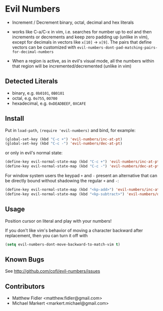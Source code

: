 * Evil Numbers
  - Increment / Decrement binary, octal, decimal and hex literals

  - works like C-a/C-x in vim, i.e. searches for number up to eol and then
    increments or decrements and keep zero padding up (unlike in
    vim), except for decimals in vectors like =x[10]= -> =x[9]=. The
    pairs that define vectors can be customized with =evil-numbers-dont-pad-matching-pairs-for-decimal-numbers=

  - When a region is active, as in evil's visual mode, all the
    numbers within that region will be incremented/decremented (unlike
    in vim)

** Detected Literals
    - binary, e.g. =0b0101=, =0B0101=
    - octal, e.g. =0o755=, =0O700=
    - hexadecimal, e.g. =0xDEADBEEF=, =0XCAFE=

** Install
   Put in =load-path=, =(require 'evil-numbers)= and bind, for example:

   #+BEGIN_SRC emacs-lisp
     (global-set-key (kbd "C-c +") 'evil-numbers/inc-at-pt)
     (global-set-key (kbd "C-c -") 'evil-numbers/dec-at-pt)
   #+END_SRC

   or only in evil's normal state:

   #+BEGIN_SRC emacs-lisp
    (define-key evil-normal-state-map (kbd "C-c +") 'evil-numbers/inc-at-pt)
    (define-key evil-normal-state-map (kbd "C-c -") 'evil-numbers/dec-at-pt)
   #+END_SRC

   For window system users the keypad =+= and =-= present an alternative that can be
   directly bound without shadowing the regular =+= and =-=:

   #+BEGIN_SRC emacs-lisp
   (define-key evil-normal-state-map (kbd "<kp-add>") 'evil-numbers/inc-at-pt)
   (define-key evil-normal-state-map (kbd "<kp-subtract>") 'evil-numbers/dec-at-pt)
   #+END_SRC

** Usage
   Position cursor on literal and play with your numbers!  

   If you don't like vim's behavior of moving a character backward
   after replacement, then you can turn it off with

#+BEGIN_SRC emacs-lisp
  (setq evil-numbers-dont-move-backward-to-match-vim t)
#+END_SRC


** Known Bugs
   See http://github.com/cofi/evil-numbers/issues

** Contributors
   - Matthew Fidler <matthew.fidler@gmail.com>
   - Michael Markert <markert.michael@gmail.com>
